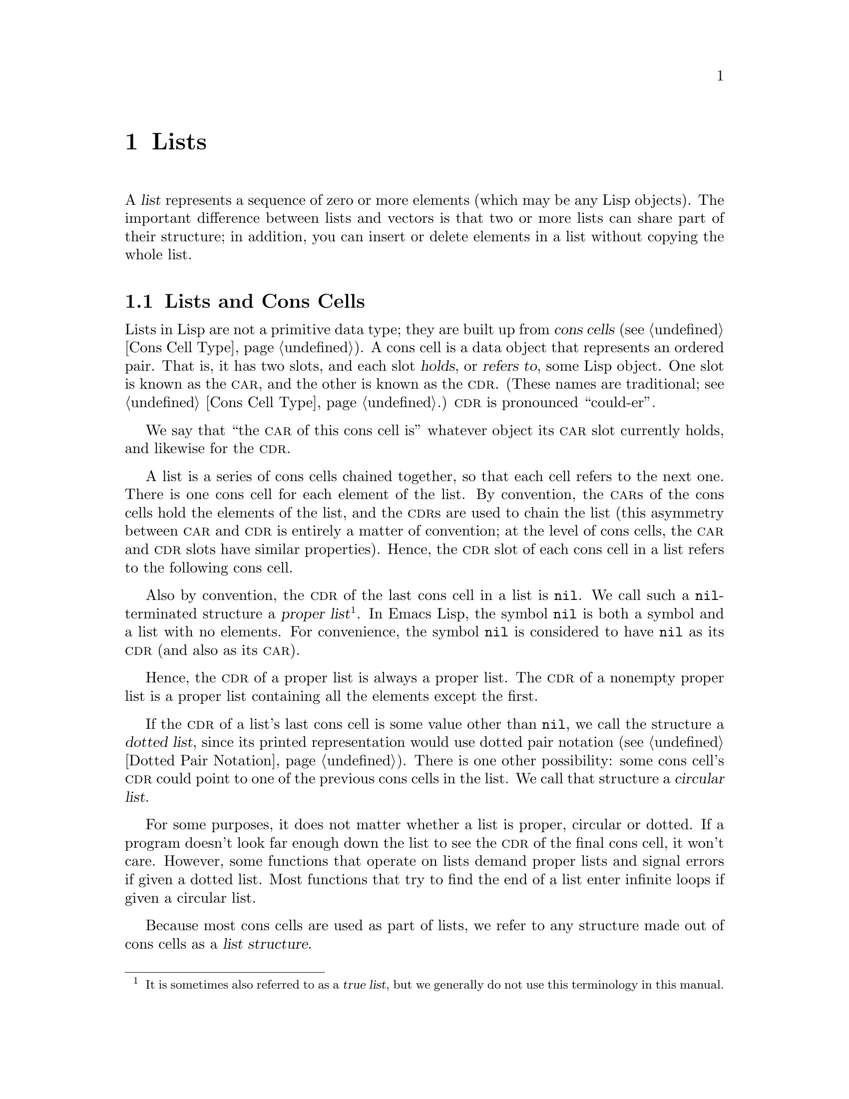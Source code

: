 @c -*-texinfo-*-
@c This is part of the GNU Emacs Lisp Reference Manual.
@c Copyright (C) 1990--1995, 1998--1999, 2001--2020 Free Software
@c Foundation, Inc.
@c See the file elisp.texi for copying conditions.
@node Lists
@chapter Lists
@cindex lists
@cindex element (of list)

  A @dfn{list} represents a sequence of zero or more elements (which may
be any Lisp objects).  The important difference between lists and
vectors is that two or more lists can share part of their structure; in
addition, you can insert or delete elements in a list without copying
the whole list.

@menu
* Cons Cells::          How lists are made out of cons cells.
* List-related Predicates::        Is this object a list?  Comparing two lists.
* List Elements::       Extracting the pieces of a list.
* Building Lists::      Creating list structure.
* List Variables::      Modifying lists stored in variables.
* Modifying Lists::     Storing new pieces into an existing list.
* Sets And Lists::      A list can represent a finite mathematical set.
* Association Lists::   A list can represent a finite relation or mapping.
* Property Lists::      A list of paired elements.
@end menu

@node Cons Cells
@section Lists and Cons Cells
@cindex lists and cons cells

  Lists in Lisp are not a primitive data type; they are built up from
@dfn{cons cells} (@pxref{Cons Cell Type}).  A cons cell is a data
object that represents an ordered pair.  That is, it has two slots,
and each slot @dfn{holds}, or @dfn{refers to}, some Lisp object.  One
slot is known as the @sc{car}, and the other is known as the @sc{cdr}.
(These names are traditional; see @ref{Cons Cell Type}.)  @sc{cdr} is
pronounced ``could-er''.

  We say that ``the @sc{car} of this cons cell is'' whatever object
its @sc{car} slot currently holds, and likewise for the @sc{cdr}.

  A list is a series of cons cells chained together, so that each
cell refers to the next one.  There is one cons cell for each element
of the list.  By convention, the @sc{car}s of the cons cells hold the
elements of the list, and the @sc{cdr}s are used to chain the list
(this asymmetry between @sc{car} and @sc{cdr} is entirely a matter of
convention; at the level of cons cells, the @sc{car} and @sc{cdr}
slots have similar properties).  Hence, the @sc{cdr} slot of each cons
cell in a list refers to the following cons cell.

@cindex proper list
@cindex true list
  Also by convention, the @sc{cdr} of the last cons cell in a list is
@code{nil}.  We call such a @code{nil}-terminated structure a
@dfn{proper list}@footnote{It is sometimes also referred to as a
@dfn{true list}, but we generally do not use this terminology in this
manual.}.  In Emacs Lisp, the symbol @code{nil} is both a symbol and a
list with no elements.  For convenience, the symbol @code{nil} is
considered to have @code{nil} as its @sc{cdr} (and also as its
@sc{car}).

  Hence, the @sc{cdr} of a proper list is always a proper list.  The
@sc{cdr} of a nonempty proper list is a proper list containing all the
elements except the first.

@cindex dotted list
@cindex circular list
  If the @sc{cdr} of a list's last cons cell is some value other than
@code{nil}, we call the structure a @dfn{dotted list}, since its
printed representation would use dotted pair notation (@pxref{Dotted
Pair Notation}).  There is one other possibility: some cons cell's
@sc{cdr} could point to one of the previous cons cells in the list.
We call that structure a @dfn{circular list}.

  For some purposes, it does not matter whether a list is proper,
circular or dotted.  If a program doesn't look far enough down the
list to see the @sc{cdr} of the final cons cell, it won't care.
However, some functions that operate on lists demand proper lists and
signal errors if given a dotted list.  Most functions that try to find
the end of a list enter infinite loops if given a circular list.

@cindex list structure
  Because most cons cells are used as part of lists, we refer to any
structure made out of cons cells as a @dfn{list structure}.

@node List-related Predicates
@section Predicates on Lists
@cindex predicates for lists
@cindex list predicates

  The following predicates test whether a Lisp object is an atom,
whether it is a cons cell or is a list, or whether it is the
distinguished object @code{nil}.  (Many of these predicates can be
defined in terms of the others, but they are used so often that it is
worth having them.)

@defun consp object
This function returns @code{t} if @var{object} is a cons cell, @code{nil}
otherwise.  @code{nil} is not a cons cell, although it @emph{is} a list.
@end defun

@defun atom object
This function returns @code{t} if @var{object} is an atom, @code{nil}
otherwise.  All objects except cons cells are atoms.  The symbol
@code{nil} is an atom and is also a list; it is the only Lisp object
that is both.

@example
(atom @var{object}) @equiv{} (not (consp @var{object}))
@end example
@end defun

@defun listp object
This function returns @code{t} if @var{object} is a cons cell or
@code{nil}.  Otherwise, it returns @code{nil}.

@example
@group
(listp '(1))
     @result{} t
@end group
@group
(listp '())
     @result{} t
@end group
@end example
@end defun

@defun nlistp object
This function is the opposite of @code{listp}: it returns @code{t} if
@var{object} is not a list.  Otherwise, it returns @code{nil}.

@example
(listp @var{object}) @equiv{} (not (nlistp @var{object}))
@end example
@end defun

@defun null object
This function returns @code{t} if @var{object} is @code{nil}, and
returns @code{nil} otherwise.  This function is identical to @code{not},
but as a matter of clarity we use @code{null} when @var{object} is
considered a list and @code{not} when it is considered a truth value
(see @code{not} in @ref{Combining Conditions}).

@example
@group
(null '(1))
     @result{} nil
@end group
@group
(null '())
     @result{} t
@end group
@end example
@end defun

@defun proper-list-p object
This function returns the length of @var{object} if it is a proper
list, @code{nil} otherwise (@pxref{Cons Cells}).  In addition to
satisfying @code{listp}, a proper list is neither circular nor dotted.

@example
@group
(proper-list-p '(a b c))
    @result{} 3
@end group
@group
(proper-list-p '(a b . c))
    @result{} nil
@end group
@end example
@end defun

@node List Elements
@section Accessing Elements of Lists
@cindex list elements

@defun car cons-cell
This function returns the value referred to by the first slot of the
cons cell @var{cons-cell}.  In other words, it returns the @sc{car} of
@var{cons-cell}.

As a special case, if @var{cons-cell} is @code{nil}, this function
returns @code{nil}.  Therefore, any list is a valid argument.  An
error is signaled if the argument is not a cons cell or @code{nil}.

@example
@group
(car '(a b c))
     @result{} a
@end group
@group
(car '())
     @result{} nil
@end group
@end example
@end defun

@defun cdr cons-cell
This function returns the value referred to by the second slot of the
cons cell @var{cons-cell}.  In other words, it returns the @sc{cdr} of
@var{cons-cell}.

As a special case, if @var{cons-cell} is @code{nil}, this function
returns @code{nil}; therefore, any list is a valid argument.  An error
is signaled if the argument is not a cons cell or @code{nil}.

@example
@group
(cdr '(a b c))
     @result{} (b c)
@end group
@group
(cdr '())
     @result{} nil
@end group
@end example
@end defun

@defun car-safe object
This function lets you take the @sc{car} of a cons cell while avoiding
errors for other data types.  It returns the @sc{car} of @var{object} if
@var{object} is a cons cell, @code{nil} otherwise.  This is in contrast
to @code{car}, which signals an error if @var{object} is not a list.

@example
@group
(car-safe @var{object})
@equiv{}
(let ((x @var{object}))
  (if (consp x)
      (car x)
    nil))
@end group
@end example
@end defun

@defun cdr-safe object
This function lets you take the @sc{cdr} of a cons cell while
avoiding errors for other data types.  It returns the @sc{cdr} of
@var{object} if @var{object} is a cons cell, @code{nil} otherwise.
This is in contrast to @code{cdr}, which signals an error if
@var{object} is not a list.

@example
@group
(cdr-safe @var{object})
@equiv{}
(let ((x @var{object}))
  (if (consp x)
      (cdr x)
    nil))
@end group
@end example
@end defun

@defmac pop listname
This macro provides a convenient way to examine the @sc{car} of a
list, and take it off the list, all at once.  It operates on the list
stored in @var{listname}.  It removes the first element from the list,
saves the @sc{cdr} into @var{listname}, then returns the removed
element.

In the simplest case, @var{listname} is an unquoted symbol naming a
list; in that case, this macro is equivalent to @w{@code{(prog1
(car listname) (setq listname (cdr listname)))}}.

@example
x
     @result{} (a b c)
(pop x)
     @result{} a
x
     @result{} (b c)
@end example

More generally, @var{listname} can be a generalized variable.  In that
case, this macro saves into @var{listname} using @code{setf}.
@xref{Generalized Variables}.

For the @code{push} macro, which adds an element to a list,
@xref{List Variables}.
@end defmac

@defun nth n list
@anchor{Definition of nth}
This function returns the @var{n}th element of @var{list}.  Elements
are numbered starting with zero, so the @sc{car} of @var{list} is
element number zero.  If the length of @var{list} is @var{n} or less,
the value is @code{nil}.

@c Behavior for -ve n undefined since 2013/08; see bug#15059.
@ignore
If @var{n} is negative, @code{nth} returns the first element of @var{list}.
@end ignore

@example
@group
(nth 2 '(1 2 3 4))
     @result{} 3
@end group
@group
(nth 10 '(1 2 3 4))
     @result{} nil

(nth n x) @equiv{} (car (nthcdr n x))
@end group
@end example

The function @code{elt} is similar, but applies to any kind of sequence.
For historical reasons, it takes its arguments in the opposite order.
@xref{Sequence Functions}.
@end defun

@defun nthcdr n list
This function returns the @var{n}th @sc{cdr} of @var{list}.  In other
words, it skips past the first @var{n} links of @var{list} and returns
what follows.

@c "or negative" removed 2013/08; see bug#15059.
If @var{n} is zero, @code{nthcdr} returns all of
@var{list}.  If the length of @var{list} is @var{n} or less,
@code{nthcdr} returns @code{nil}.

@example
@group
(nthcdr 1 '(1 2 3 4))
     @result{} (2 3 4)
@end group
@group
(nthcdr 10 '(1 2 3 4))
     @result{} nil
@end group
@group
(nthcdr 0 '(1 2 3 4))
     @result{} (1 2 3 4)
@end group
@end example
@end defun

@defun last list &optional n
This function returns the last link of @var{list}.  The @code{car} of
this link is the list's last element.  If @var{list} is null,
@code{nil} is returned.  If @var{n} is non-@code{nil}, the
@var{n}th-to-last link is returned instead, or the whole of @var{list}
if @var{n} is bigger than @var{list}'s length.
@end defun

@defun safe-length list
@anchor{Definition of safe-length}
This function returns the length of @var{list}, with no risk of either
an error or an infinite loop.  It generally returns the number of
distinct cons cells in the list.  However, for circular lists,
the value is just an upper bound; it is often too large.

If @var{list} is not @code{nil} or a cons cell, @code{safe-length}
returns 0.
@end defun

  The most common way to compute the length of a list, when you are not
worried that it may be circular, is with @code{length}.  @xref{Sequence
Functions}.

@defun caar cons-cell
This is the same as @code{(car (car @var{cons-cell}))}.
@end defun

@defun cadr cons-cell
This is the same as @code{(car (cdr @var{cons-cell}))}
or @code{(nth 1 @var{cons-cell})}.
@end defun

@defun cdar cons-cell
This is the same as @code{(cdr (car @var{cons-cell}))}.
@end defun

@defun cddr cons-cell
This is the same as @code{(cdr (cdr @var{cons-cell}))}
or @code{(nthcdr 2 @var{cons-cell})}.
@end defun

@findex caaar
@findex caadr
@findex cadar
@findex caddr
@findex cdaar
@findex cdadr
@findex cddar
@findex cdddr
@findex caaaar
@findex caaadr
@findex caadar
@findex caaddr
@findex cadaar
@findex cadadr
@findex caddar
@findex cadddr
@findex cdaaar
@findex cdaadr
@findex cdadar
@findex cdaddr
@findex cddaar
@findex cddadr
@findex cdddar
@findex cddddr
In addition to the above, 24 additional compositions of @code{car} and
@code{cdr} are defined as @code{c@var{xxx}r} and @code{c@var{xxxx}r},
where each @code{@var{x}} is either @code{a} or @code{d}.  @code{cadr},
@code{caddr}, and @code{cadddr} pick out the second, third or fourth
elements of a list, respectively.  @file{cl-lib} provides the same
under the names @code{cl-second}, @code{cl-third}, and
@code{cl-fourth}.  @xref{List Functions,,, cl, Common Lisp
Extensions}.

@defun butlast x &optional n
This function returns the list @var{x} with the last element,
or the last @var{n} elements, removed.  If @var{n} is greater
than zero it makes a copy of the list so as not to damage the
original list.  In general, @code{(append (butlast @var{x} @var{n})
(last @var{x} @var{n}))} will return a list equal to @var{x}.
@end defun

@defun nbutlast x &optional n
This is a version of @code{butlast} that works by destructively
modifying the @code{cdr} of the appropriate element, rather than
making a copy of the list.
@end defun

@node Building Lists
@section Building Cons Cells and Lists
@cindex cons cells
@cindex building lists

  Many functions build lists, as lists reside at the very heart of Lisp.
@code{cons} is the fundamental list-building function; however, it is
interesting to note that @code{list} is used more times in the source
code for Emacs than @code{cons}.

@defun cons object1 object2
This function is the most basic function for building new list
structure.  It creates a new cons cell, making @var{object1} the
@sc{car}, and @var{object2} the @sc{cdr}.  It then returns the new
cons cell.  The arguments @var{object1} and @var{object2} may be any
Lisp objects, but most often @var{object2} is a list.

@example
@group
(cons 1 '(2))
     @result{} (1 2)
@end group
@group
(cons 1 '())
     @result{} (1)
@end group
@group
(cons 1 2)
     @result{} (1 . 2)
@end group
@end example

@cindex consing
@code{cons} is often used to add a single element to the front of a
list.  This is called @dfn{consing the element onto the list}.
@footnote{There is no strictly equivalent way to add an element to
the end of a list.  You can use @code{(append @var{listname} (list
@var{newelt}))}, which creates a whole new list by copying @var{listname}
and adding @var{newelt} to its end.  Or you can use @code{(nconc
@var{listname} (list @var{newelt}))}, which modifies @var{listname}
by following all the @sc{cdr}s and then replacing the terminating
@code{nil}.  Compare this to adding an element to the beginning of a
list with @code{cons}, which neither copies nor modifies the list.}
For example:

@example
(setq list (cons newelt list))
@end example

Note that there is no conflict between the variable named @code{list}
used in this example and the function named @code{list} described below;
any symbol can serve both purposes.
@end defun

@defun list &rest objects
This function creates a list with @var{objects} as its elements.  The
resulting list is always @code{nil}-terminated.  If no @var{objects}
are given, the empty list is returned.

@example
@group
(list 1 2 3 4 5)
     @result{} (1 2 3 4 5)
@end group
@group
(list 1 2 '(3 4 5) 'foo)
     @result{} (1 2 (3 4 5) foo)
@end group
@group
(list)
     @result{} nil
@end group
@end example
@end defun

@defun make-list length object
This function creates a list of @var{length} elements, in which each
element is @var{object}.  Compare @code{make-list} with
@code{make-string} (@pxref{Creating Strings}).

@example
@group
(make-list 3 'pigs)
     @result{} (pigs pigs pigs)
@end group
@group
(make-list 0 'pigs)
     @result{} nil
@end group
@group
(setq l (make-list 3 '(a b)))
     @result{} ((a b) (a b) (a b))
(eq (car l) (cadr l))
     @result{} t
@end group
@end example
@end defun

@defun append &rest sequences
@cindex copying lists
This function returns a list containing all the elements of
@var{sequences}.  The @var{sequences} may be lists, vectors,
bool-vectors, or strings, but the last one should usually be a list.
All arguments except the last one are copied, so none of the arguments
is altered.  (See @code{nconc} in @ref{Rearrangement}, for a way to join
lists with no copying.)

More generally, the final argument to @code{append} may be any Lisp
object.  The final argument is not copied or converted; it becomes the
@sc{cdr} of the last cons cell in the new list.  If the final argument
is itself a list, then its elements become in effect elements of the
result list.  If the final element is not a list, the result is a
dotted list since its final @sc{cdr} is not @code{nil} as required
in a proper list (@pxref{Cons Cells}).
@end defun

  Here is an example of using @code{append}:

@example
@group
(setq trees '(pine oak))
     @result{} (pine oak)
(setq more-trees (append '(maple birch) trees))
     @result{} (maple birch pine oak)
@end group

@group
trees
     @result{} (pine oak)
more-trees
     @result{} (maple birch pine oak)
@end group
@group
(eq trees (cdr (cdr more-trees)))
     @result{} t
@end group
@end example

  You can see how @code{append} works by looking at a box diagram.  The
variable @code{trees} is set to the list @code{(pine oak)} and then the
variable @code{more-trees} is set to the list @code{(maple birch pine
oak)}.  However, the variable @code{trees} continues to refer to the
original list:

@smallexample
@group
more-trees                trees
|                           |
|     --- ---      --- ---   -> --- ---      --- ---
 --> |   |   |--> |   |   |--> |   |   |--> |   |   |--> nil
      --- ---      --- ---      --- ---      --- ---
       |            |            |            |
       |            |            |            |
        --> maple    -->birch     --> pine     --> oak
@end group
@end smallexample

  An empty sequence contributes nothing to the value returned by
@code{append}.  As a consequence of this, a final @code{nil} argument
forces a copy of the previous argument:

@example
@group
trees
     @result{} (pine oak)
@end group
@group
(setq wood (append trees nil))
     @result{} (pine oak)
@end group
@group
wood
     @result{} (pine oak)
@end group
@group
(eq wood trees)
     @result{} nil
@end group
@end example

@noindent
This once was the usual way to copy a list, before the function
@code{copy-sequence} was invented.  @xref{Sequences Arrays Vectors}.

  Here we show the use of vectors and strings as arguments to @code{append}:

@example
@group
(append [a b] "cd" nil)
     @result{} (a b 99 100)
@end group
@end example

  With the help of @code{apply} (@pxref{Calling Functions}), we can append
all the lists in a list of lists:

@example
@group
(apply 'append '((a b c) nil (x y z) nil))
     @result{} (a b c x y z)
@end group
@end example

  If no @var{sequences} are given, @code{nil} is returned:

@example
@group
(append)
     @result{} nil
@end group
@end example

  Here are some examples where the final argument is not a list:

@example
(append '(x y) 'z)
     @result{} (x y . z)
(append '(x y) [z])
     @result{} (x y . [z])
@end example

@noindent
The second example shows that when the final argument is a sequence but
not a list, the sequence's elements do not become elements of the
resulting list.  Instead, the sequence becomes the final @sc{cdr}, like
any other non-list final argument.

@defun copy-tree tree &optional vecp
This function returns a copy of the tree @var{tree}.  If @var{tree} is a
cons cell, this makes a new cons cell with the same @sc{car} and
@sc{cdr}, then recursively copies the @sc{car} and @sc{cdr} in the
same way.

Normally, when @var{tree} is anything other than a cons cell,
@code{copy-tree} simply returns @var{tree}.  However, if @var{vecp} is
non-@code{nil}, it copies vectors too (and operates recursively on
their elements).
@end defun

@defun flatten-tree tree
This function returns a ``flattened'' copy of @var{tree}, that is,
a list containing all the non-@code{nil} terminal nodes, or leaves, of
the tree of cons cells rooted at @var{tree}.  Leaves in the returned
list are in the same order as in @var{tree}.
@end defun

@example
(flatten-tree '(1 (2 . 3) nil (4 5 (6)) 7))
    @result{}(1 2 3 4 5 6 7)
@end example

@defun number-sequence from &optional to separation
This function returns a list of numbers starting with @var{from} and
incrementing by @var{separation}, and ending at or just before
@var{to}.  @var{separation} can be positive or negative and defaults
to 1.  If @var{to} is @code{nil} or numerically equal to @var{from},
the value is the one-element list @code{(@var{from})}.  If @var{to} is
less than @var{from} with a positive @var{separation}, or greater than
@var{from} with a negative @var{separation}, the value is @code{nil}
because those arguments specify an empty sequence.

If @var{separation} is 0 and @var{to} is neither @code{nil} nor
numerically equal to @var{from}, @code{number-sequence} signals an
error, since those arguments specify an infinite sequence.

All arguments are numbers.
Floating-point arguments can be tricky, because floating-point
arithmetic is inexact.  For instance, depending on the machine, it may
quite well happen that @code{(number-sequence 0.4 0.6 0.2)} returns
the one element list @code{(0.4)}, whereas
@code{(number-sequence 0.4 0.8 0.2)} returns a list with three
elements.  The @var{n}th element of the list is computed by the exact
formula @code{(+ @var{from} (* @var{n} @var{separation}))}.  Thus, if
one wants to make sure that @var{to} is included in the list, one can
pass an expression of this exact type for @var{to}.  Alternatively,
one can replace @var{to} with a slightly larger value (or a slightly
more negative value if @var{separation} is negative).

Some examples:

@example
(number-sequence 4 9)
     @result{} (4 5 6 7 8 9)
(number-sequence 9 4 -1)
     @result{} (9 8 7 6 5 4)
(number-sequence 9 4 -2)
     @result{} (9 7 5)
(number-sequence 8)
     @result{} (8)
(number-sequence 8 5)
     @result{} nil
(number-sequence 5 8 -1)
     @result{} nil
(number-sequence 1.5 6 2)
     @result{} (1.5 3.5 5.5)
@end example
@end defun

@node List Variables
@section Modifying List Variables
@cindex modify a list
@cindex list modification

  These functions, and one macro, provide convenient ways
to modify a list which is stored in a variable.

@defmac push element listname
This macro creates a new list whose @sc{car} is @var{element} and
whose @sc{cdr} is the list specified by @var{listname}, and saves that
list in @var{listname}.  In the simplest case, @var{listname} is an
unquoted symbol naming a list, and this macro is equivalent
to @w{@code{(setq @var{listname} (cons @var{element} @var{listname}))}}.

@example
(setq l '(a b))
     @result{} (a b)
(push 'c l)
     @result{} (c a b)
l
     @result{} (c a b)
@end example

More generally, @code{listname} can be a generalized variable.  In
that case, this macro does the equivalent of @w{@code{(setf
@var{listname} (cons @var{element} @var{listname}))}}.
@xref{Generalized Variables}.

For the @code{pop} macro, which removes the first element from a list,
@xref{List Elements}.
@end defmac

  Two functions modify lists that are the values of variables.

@defun add-to-list symbol element &optional append compare-fn
This function sets the variable @var{symbol} by consing @var{element}
onto the old value, if @var{element} is not already a member of that
value.  It returns the resulting list, whether updated or not.  The
value of @var{symbol} had better be a list already before the call.
@code{add-to-list} uses @var{compare-fn} to compare @var{element}
against existing list members; if @var{compare-fn} is @code{nil}, it
uses @code{equal}.

Normally, if @var{element} is added, it is added to the front of
@var{symbol}, but if the optional argument @var{append} is
non-@code{nil}, it is added at the end.

The argument @var{symbol} is not implicitly quoted; @code{add-to-list}
is an ordinary function, like @code{set} and unlike @code{setq}.  Quote
the argument yourself if that is what you want.
@end defun

Here's a scenario showing how to use @code{add-to-list}:

@example
(setq foo '(a b))
     @result{} (a b)

(add-to-list 'foo 'c)     ;; @r{Add @code{c}.}
     @result{} (c a b)

(add-to-list 'foo 'b)     ;; @r{No effect.}
     @result{} (c a b)

foo                       ;; @r{@code{foo} was changed.}
     @result{} (c a b)
@end example

  An equivalent expression for @code{(add-to-list '@var{var}
@var{value})} is this:

@example
(or (member @var{value} @var{var})
    (setq @var{var} (cons @var{value} @var{var})))
@end example

@defun add-to-ordered-list symbol element &optional order
This function sets the variable @var{symbol} by inserting
@var{element} into the old value, which must be a list, at the
position specified by @var{order}.  If @var{element} is already a
member of the list, its position in the list is adjusted according
to @var{order}.  Membership is tested using @code{eq}.
This function returns the resulting list, whether updated or not.

The @var{order} is typically a number (integer or float), and the
elements of the list are sorted in non-decreasing numerical order.

@var{order} may also be omitted or @code{nil}.  Then the numeric order
of @var{element} stays unchanged if it already has one; otherwise,
@var{element} has no numeric order.  Elements without a numeric list
order are placed at the end of the list, in no particular order.

Any other value for @var{order} removes the numeric order of @var{element}
if it already has one; otherwise, it is equivalent to @code{nil}.

The argument @var{symbol} is not implicitly quoted;
@code{add-to-ordered-list} is an ordinary function, like @code{set}
and unlike @code{setq}.  Quote the argument yourself if necessary.

The ordering information is stored in a hash table on @var{symbol}'s
@code{list-order} property.
@end defun

Here's a scenario showing how to use @code{add-to-ordered-list}:

@example
(setq foo '())
     @result{} nil

(add-to-ordered-list 'foo 'a 1)     ;; @r{Add @code{a}.}
     @result{} (a)

(add-to-ordered-list 'foo 'c 3)     ;; @r{Add @code{c}.}
     @result{} (a c)

(add-to-ordered-list 'foo 'b 2)     ;; @r{Add @code{b}.}
     @result{} (a b c)

(add-to-ordered-list 'foo 'b 4)     ;; @r{Move @code{b}.}
     @result{} (a c b)

(add-to-ordered-list 'foo 'd)       ;; @r{Append @code{d}.}
     @result{} (a c b d)

(add-to-ordered-list 'foo 'e)       ;; @r{Add @code{e}}.
     @result{} (a c b e d)

foo                       ;; @r{@code{foo} was changed.}
     @result{} (a c b e d)
@end example

@node Modifying Lists
@section Modifying Existing List Structure
@cindex destructive list operations

  You can modify the @sc{car} and @sc{cdr} contents of a cons cell with the
primitives @code{setcar} and @code{setcdr}.  These are destructive
operations because they change existing list structure.

@cindex CL note---@code{rplaca} vs @code{setcar}
@quotation
@findex rplaca
@findex rplacd
@b{Common Lisp note:} Common Lisp uses functions @code{rplaca} and
@code{rplacd} to alter list structure; they change structure the same
way as @code{setcar} and @code{setcdr}, but the Common Lisp functions
return the cons cell while @code{setcar} and @code{setcdr} return the
new @sc{car} or @sc{cdr}.
@end quotation

@menu
* Setcar::          Replacing an element in a list.
* Setcdr::          Replacing part of the list backbone.
                      This can be used to remove or add elements.
* Rearrangement::   Reordering the elements in a list; combining lists.
@end menu

@node Setcar
@subsection Altering List Elements with @code{setcar}
@cindex replace list element
@cindex list, replace element

  Changing the @sc{car} of a cons cell is done with @code{setcar}.  When
used on a list, @code{setcar} replaces one element of a list with a
different element.

@defun setcar cons object
This function stores @var{object} as the new @sc{car} of @var{cons},
replacing its previous @sc{car}.  In other words, it changes the
@sc{car} slot of @var{cons} to refer to @var{object}.  It returns the
value @var{object}.  For example:

@example
@group
(setq x '(1 2))
     @result{} (1 2)
@end group
@group
(setcar x 4)
     @result{} 4
@end group
@group
x
     @result{} (4 2)
@end group
@end example
@end defun

  When a cons cell is part of the shared structure of several lists,
storing a new @sc{car} into the cons changes one element of each of
these lists.  Here is an example:

@example
@group
;; @r{Create two lists that are partly shared.}
(setq x1 '(a b c))
     @result{} (a b c)
(setq x2 (cons 'z (cdr x1)))
     @result{} (z b c)
@end group

@group
;; @r{Replace the @sc{car} of a shared link.}
(setcar (cdr x1) 'foo)
     @result{} foo
x1                           ; @r{Both lists are changed.}
     @result{} (a foo c)
x2
     @result{} (z foo c)
@end group

@group
;; @r{Replace the @sc{car} of a link that is not shared.}
(setcar x1 'baz)
     @result{} baz
x1                           ; @r{Only one list is changed.}
     @result{} (baz foo c)
x2
     @result{} (z foo c)
@end group
@end example

  Here is a graphical depiction of the shared structure of the two lists
in the variables @code{x1} and @code{x2}, showing why replacing @code{b}
changes them both:

@example
@group
        --- ---        --- ---      --- ---
x1---> |   |   |----> |   |   |--> |   |   |--> nil
        --- ---        --- ---      --- ---
         |        -->   |            |
         |       |      |            |
          --> a  |       --> b        --> c
                 |
       --- ---   |
x2--> |   |   |--
       --- ---
        |
        |
         --> z
@end group
@end example

  Here is an alternative form of box diagram, showing the same relationship:

@example
@group
x1:
 --------------       --------------       --------------
| car   | cdr  |     | car   | cdr  |     | car   | cdr  |
|   a   |   o------->|   b   |   o------->|   c   |  nil |
|       |      |  -->|       |      |     |       |      |
 --------------  |    --------------       --------------
                 |
x2:              |
 --------------  |
| car   | cdr  | |
|   z   |   o----
|       |      |
 --------------
@end group
@end example

@node Setcdr
@subsection Altering the CDR of a List
@cindex replace part of list

  The lowest-level primitive for modifying a @sc{cdr} is @code{setcdr}:

@defun setcdr cons object
This function stores @var{object} as the new @sc{cdr} of @var{cons},
replacing its previous @sc{cdr}.  In other words, it changes the
@sc{cdr} slot of @var{cons} to refer to @var{object}.  It returns the
value @var{object}.
@end defun

  Here is an example of replacing the @sc{cdr} of a list with a
different list.  All but the first element of the list are removed in
favor of a different sequence of elements.  The first element is
unchanged, because it resides in the @sc{car} of the list, and is not
reached via the @sc{cdr}.

@example
@group
(setq x '(1 2 3))
     @result{} (1 2 3)
@end group
@group
(setcdr x '(4))
     @result{} (4)
@end group
@group
x
     @result{} (1 4)
@end group
@end example

  You can delete elements from the middle of a list by altering the
@sc{cdr}s of the cons cells in the list.  For example, here we delete
the second element, @code{b}, from the list @code{(a b c)}, by changing
the @sc{cdr} of the first cons cell:

@example
@group
(setq x1 '(a b c))
     @result{} (a b c)
(setcdr x1 (cdr (cdr x1)))
     @result{} (c)
x1
     @result{} (a c)
@end group
@end example

  Here is the result in box notation:

@smallexample
@group
                   --------------------
                  |                    |
 --------------   |   --------------   |    --------------
| car   | cdr  |  |  | car   | cdr  |   -->| car   | cdr  |
|   a   |   o-----   |   b   |   o-------->|   c   |  nil |
|       |      |     |       |      |      |       |      |
 --------------       --------------        --------------
@end group
@end smallexample

@noindent
The second cons cell, which previously held the element @code{b}, still
exists and its @sc{car} is still @code{b}, but it no longer forms part
of this list.

  It is equally easy to insert a new element by changing @sc{cdr}s:

@example
@group
(setq x1 '(a b c))
     @result{} (a b c)
(setcdr x1 (cons 'd (cdr x1)))
     @result{} (d b c)
x1
     @result{} (a d b c)
@end group
@end example

  Here is this result in box notation:

@smallexample
@group
 --------------        -------------       -------------
| car  | cdr   |      | car  | cdr  |     | car  | cdr  |
|   a  |   o   |   -->|   b  |   o------->|   c  |  nil |
|      |   |   |  |   |      |      |     |      |      |
 --------- | --   |    -------------       -------------
           |      |
     -----         --------
    |                      |
    |    ---------------   |
    |   | car   | cdr   |  |
     -->|   d   |   o------
        |       |       |
         ---------------
@end group
@end smallexample

@node Rearrangement
@subsection Functions that Rearrange Lists
@cindex rearrangement of lists
@cindex reordering, of elements in lists
@cindex modification of lists

  Here are some functions that rearrange lists destructively by
modifying the @sc{cdr}s of their component cons cells.  These functions
are destructive because they chew up the original lists passed
to them as arguments, relinking their cons cells to form a new list that
is the returned value.

@ifnottex
  See @code{delq}, in @ref{Sets And Lists}, for another function
that modifies cons cells.
@end ifnottex
@iftex
   The function @code{delq} in the following section is another example
of destructive list manipulation.
@end iftex

@defun nconc &rest lists
@cindex concatenating lists
@cindex joining lists
This function returns a list containing all the elements of @var{lists}.
Unlike @code{append} (@pxref{Building Lists}), the @var{lists} are
@emph{not} copied.  Instead, the last @sc{cdr} of each of the
@var{lists} is changed to refer to the following list.  The last of the
@var{lists} is not altered.  For example:

@example
@group
(setq x '(1 2 3))
     @result{} (1 2 3)
@end group
@group
(nconc x '(4 5))
     @result{} (1 2 3 4 5)
@end group
@group
x
     @result{} (1 2 3 4 5)
@end group
@end example

   Since the last argument of @code{nconc} is not itself modified, it is
reasonable to use a constant list, such as @code{'(4 5)}, as in the
above example.  For the same reason, the last argument need not be a
list:

@example
@group
(setq x '(1 2 3))
     @result{} (1 2 3)
@end group
@group
(nconc x 'z)
     @result{} (1 2 3 . z)
@end group
@group
x
     @result{} (1 2 3 . z)
@end group
@end example

However, the other arguments (all but the last) must be lists.

A common pitfall is to use a quoted constant list as a non-last
argument to @code{nconc}.  If you do this, your program will change
each time you run it!  Here is what happens:

@smallexample
@group
(defun add-foo (x)            ; @r{We want this function to add}
  (nconc '(foo) x))           ;   @r{@code{foo} to the front of its arg.}
@end group

@group
(symbol-function 'add-foo)
     @result{} (lambda (x) (nconc '(foo) x))
@end group

@group
(setq xx (add-foo '(1 2)))    ; @r{It seems to work.}
     @result{} (foo 1 2)
@end group
@group
(setq xy (add-foo '(3 4)))    ; @r{What happened?}
     @result{} (foo 1 2 3 4)
@end group
@group
(eq xx xy)
     @result{} t
@end group

@group
(symbol-function 'add-foo)
     @result{} (lambda (x) (nconc '(foo 1 2 3 4) x))
@end group
@end smallexample
@end defun

@node Sets And Lists
@section Using Lists as Sets
@cindex lists as sets
@cindex sets

  A list can represent an unordered mathematical set---simply consider a
value an element of a set if it appears in the list, and ignore the
order of the list.  To form the union of two sets, use @code{append} (as
long as you don't mind having duplicate elements).  You can remove
@code{equal} duplicates using @code{delete-dups}.  Other useful
functions for sets include @code{memq} and @code{delq}, and their
@code{equal} versions, @code{member} and @code{delete}.

@cindex CL note---lack @code{union}, @code{intersection}
@quotation
@b{Common Lisp note:} Common Lisp has functions @code{union} (which
avoids duplicate elements) and @code{intersection} for set operations.
In Emacs Lisp, variants of these facilities are provided by the
@file{cl-lib} library.  @xref{Lists as Sets,,,cl,Common Lisp Extensions}.
@end quotation

@defun memq object list
@cindex membership in a list
This function tests to see whether @var{object} is a member of
@var{list}.  If it is, @code{memq} returns a list starting with the
first occurrence of @var{object}.  Otherwise, it returns @code{nil}.
The letter @samp{q} in @code{memq} says that it uses @code{eq} to
compare @var{object} against the elements of the list.  For example:

@example
@group
(memq 'b '(a b c b a))
     @result{} (b c b a)
@end group
@group
(memq '(2) '((1) (2)))    ; @r{@code{(2)} and @code{(2)} are not @code{eq}.}
     @result{} nil
@end group
@end example
@end defun

@defun delq object list
@cindex deleting list elements
This function destructively removes all elements @code{eq} to
@var{object} from @var{list}, and returns the resulting list.  The
letter @samp{q} in @code{delq} says that it uses @code{eq} to compare
@var{object} against the elements of the list, like @code{memq} and
@code{remq}.

Typically, when you invoke @code{delq}, you should use the return
value by assigning it to the variable which held the original list.
The reason for this is explained below.
@end defun

The @code{delq} function deletes elements from the front of the list
by simply advancing down the list, and returning a sublist that starts
after those elements.  For example:

@example
@group
(delq 'a '(a b c)) @equiv{} (cdr '(a b c))
@end group
@end example

@noindent
When an element to be deleted appears in the middle of the list,
removing it involves changing the @sc{cdr}s (@pxref{Setcdr}).

@example
@group
(setq sample-list '(a b c (4)))
     @result{} (a b c (4))
@end group
@group
(delq 'a sample-list)
     @result{} (b c (4))
@end group
@group
sample-list
     @result{} (a b c (4))
@end group
@group
(delq 'c sample-list)
     @result{} (a b (4))
@end group
@group
sample-list
     @result{} (a b (4))
@end group
@end example

Note that @code{(delq 'c sample-list)} modifies @code{sample-list} to
splice out the third element, but @code{(delq 'a sample-list)} does not
splice anything---it just returns a shorter list.  Don't assume that a
variable which formerly held the argument @var{list} now has fewer
elements, or that it still holds the original list!  Instead, save the
result of @code{delq} and use that.  Most often we store the result back
into the variable that held the original list:

@example
(setq flowers (delq 'rose flowers))
@end example

In the following example, the @code{(4)} that @code{delq} attempts to match
and the @code{(4)} in the @code{sample-list} are not @code{eq}:

@example
@group
(delq '(4) sample-list)
     @result{} (a c (4))
@end group
@end example

If you want to delete elements that are @code{equal} to a given value,
use @code{delete} (see below).

@defun remq object list
This function returns a copy of @var{list}, with all elements removed
which are @code{eq} to @var{object}.  The letter @samp{q} in @code{remq}
says that it uses @code{eq} to compare @var{object} against the elements
of @code{list}.

@example
@group
(setq sample-list '(a b c a b c))
     @result{} (a b c a b c)
@end group
@group
(remq 'a sample-list)
     @result{} (b c b c)
@end group
@group
sample-list
     @result{} (a b c a b c)
@end group
@end example
@end defun

@defun memql object list
The function @code{memql} tests to see whether @var{object} is a member
of @var{list}, comparing members with @var{object} using @code{eql},
so floating-point elements are compared by value.
If @var{object} is a member, @code{memql} returns a list starting with
its first occurrence in @var{list}.  Otherwise, it returns @code{nil}.

Compare this with @code{memq}:

@example
@group
(memql 1.2 '(1.1 1.2 1.3))  ; @r{@code{1.2} and @code{1.2} are @code{eql}.}
     @result{} (1.2 1.3)
@end group
@group
(memq 1.2 '(1.1 1.2 1.3))  ; @r{@code{1.2} and @code{1.2} are not @code{eq}.}
     @result{} nil
@end group
@end example
@end defun

The following three functions are like @code{memq}, @code{delq} and
@code{remq}, but use @code{equal} rather than @code{eq} to compare
elements.  @xref{Equality Predicates}.

@defun member object list
The function @code{member} tests to see whether @var{object} is a member
of @var{list}, comparing members with @var{object} using @code{equal}.
If @var{object} is a member, @code{member} returns a list starting with
its first occurrence in @var{list}.  Otherwise, it returns @code{nil}.

Compare this with @code{memq}:

@example
@group
(member '(2) '((1) (2)))  ; @r{@code{(2)} and @code{(2)} are @code{equal}.}
     @result{} ((2))
@end group
@group
(memq '(2) '((1) (2)))    ; @r{@code{(2)} and @code{(2)} are not @code{eq}.}
     @result{} nil
@end group
@group
;; @r{Two strings with the same contents are @code{equal}.}
(member "foo" '("foo" "bar"))
     @result{} ("foo" "bar")
@end group
@end example
@end defun

@defun delete object sequence
This function removes all elements @code{equal} to @var{object} from
@var{sequence}, and returns the resulting sequence.

If @var{sequence} is a list, @code{delete} is to @code{delq} as
@code{member} is to @code{memq}: it uses @code{equal} to compare
elements with @var{object}, like @code{member}; when it finds an
element that matches, it cuts the element out just as @code{delq}
would.  As with @code{delq}, you should typically use the return value
by assigning it to the variable which held the original list.

If @code{sequence} is a vector or string, @code{delete} returns a copy
of @code{sequence} with all elements @code{equal} to @code{object}
removed.

For example:

@example
@group
(setq l '((2) (1) (2)))
(delete '(2) l)
     @result{} ((1))
l
     @result{} ((2) (1))
;; @r{If you want to change @code{l} reliably,}
;; @r{write @code{(setq l (delete '(2) l))}.}
@end group
@group
(setq l '((2) (1) (2)))
(delete '(1) l)
     @result{} ((2) (2))
l
     @result{} ((2) (2))
;; @r{In this case, it makes no difference whether you set @code{l},}
;; @r{but you should do so for the sake of the other case.}
@end group
@group
(delete '(2) [(2) (1) (2)])
     @result{} [(1)]
@end group
@end example
@end defun

@defun remove object sequence
This function is the non-destructive counterpart of @code{delete}.  It
returns a copy of @code{sequence}, a list, vector, or string, with
elements @code{equal} to @code{object} removed.  For example:

@example
@group
(remove '(2) '((2) (1) (2)))
     @result{} ((1))
@end group
@group
(remove '(2) [(2) (1) (2)])
     @result{} [(1)]
@end group
@end example
@end defun

@quotation
@b{Common Lisp note:} The functions @code{member}, @code{delete} and
@code{remove} in GNU Emacs Lisp are derived from Maclisp, not Common
Lisp.  The Common Lisp versions do not use @code{equal} to compare
elements.
@end quotation

@defun member-ignore-case object list
This function is like @code{member}, except that @var{object} should
be a string and that it ignores differences in letter-case and text
representation: upper-case and lower-case letters are treated as
equal, and unibyte strings are converted to multibyte prior to
comparison.
@end defun

@defun delete-dups list
This function destructively removes all @code{equal} duplicates from
@var{list}, stores the result in @var{list} and returns it.  Of
several @code{equal} occurrences of an element in @var{list},
@code{delete-dups} keeps the first one.
@end defun

  See also the function @code{add-to-list}, in @ref{List Variables},
for a way to add an element to a list stored in a variable and used as a
set.

@node Association Lists
@section Association Lists
@cindex association list
@cindex alist

  An @dfn{association list}, or @dfn{alist} for short, records a mapping
from keys to values.  It is a list of cons cells called
@dfn{associations}: the @sc{car} of each cons cell is the @dfn{key}, and the
@sc{cdr} is the @dfn{associated value}.@footnote{This usage of ``key''
is not related to the term ``key sequence''; it means a value used to
look up an item in a table.  In this case, the table is the alist, and
the alist associations are the items.}

  Here is an example of an alist.  The key @code{pine} is associated with
the value @code{cones}; the key @code{oak} is associated with
@code{acorns}; and the key @code{maple} is associated with @code{seeds}.

@example
@group
((pine . cones)
 (oak . acorns)
 (maple . seeds))
@end group
@end example

  Both the values and the keys in an alist may be any Lisp objects.
For example, in the following alist, the symbol @code{a} is
associated with the number @code{1}, and the string @code{"b"} is
associated with the @emph{list} @code{(2 3)}, which is the @sc{cdr} of
the alist element:

@example
((a . 1) ("b" 2 3))
@end example

  Sometimes it is better to design an alist to store the associated
value in the @sc{car} of the @sc{cdr} of the element.  Here is an
example of such an alist:

@example
((rose red) (lily white) (buttercup yellow))
@end example

@noindent
Here we regard @code{red} as the value associated with @code{rose}.  One
advantage of this kind of alist is that you can store other related
information---even a list of other items---in the @sc{cdr} of the
@sc{cdr}.  One disadvantage is that you cannot use @code{rassq} (see
below) to find the element containing a given value.  When neither of
these considerations is important, the choice is a matter of taste, as
long as you are consistent about it for any given alist.

  The same alist shown above could be regarded as having the
associated value in the @sc{cdr} of the element; the value associated
with @code{rose} would be the list @code{(red)}.

  Association lists are often used to record information that you might
otherwise keep on a stack, since new associations may be added easily to
the front of the list.  When searching an association list for an
association with a given key, the first one found is returned, if there
is more than one.

  In Emacs Lisp, it is @emph{not} an error if an element of an
association list is not a cons cell.  The alist search functions simply
ignore such elements.  Many other versions of Lisp signal errors in such
cases.

  Note that property lists are similar to association lists in several
respects.  A property list behaves like an association list in which
each key can occur only once.  @xref{Property Lists}, for a comparison
of property lists and association lists.

@defun assoc key alist &optional testfn
This function returns the first association for @var{key} in
@var{alist}, comparing @var{key} against the alist elements using
@var{testfn} if it is non-@code{nil} and @code{equal} otherwise
(@pxref{Equality Predicates}).  It returns @code{nil} if no
association in @var{alist} has a @sc{car} equal to @var{key}.  For
example:

@smallexample
(setq trees '((pine . cones) (oak . acorns) (maple . seeds)))
     @result{} ((pine . cones) (oak . acorns) (maple . seeds))
(assoc 'oak trees)
     @result{} (oak . acorns)
(cdr (assoc 'oak trees))
     @result{} acorns
(assoc 'birch trees)
     @result{} nil
@end smallexample

Here is another example, in which the keys and values are not symbols:

@smallexample
(setq needles-per-cluster
      '((2 "Austrian Pine" "Red Pine")
        (3 "Pitch Pine")
        (5 "White Pine")))

(cdr (assoc 3 needles-per-cluster))
     @result{} ("Pitch Pine")
(cdr (assoc 2 needles-per-cluster))
     @result{} ("Austrian Pine" "Red Pine")
@end smallexample
@end defun

  The function @code{assoc-string} is much like @code{assoc} except
that it ignores certain differences between strings.  @xref{Text
Comparison}.

@defun rassoc value alist
This function returns the first association with value @var{value} in
@var{alist}.  It returns @code{nil} if no association in @var{alist} has
a @sc{cdr} @code{equal} to @var{value}.

@code{rassoc} is like @code{assoc} except that it compares the @sc{cdr} of
each @var{alist} association instead of the @sc{car}.  You can think of
this as reverse @code{assoc}, finding the key for a given value.
@end defun

@defun assq key alist
This function is like @code{assoc} in that it returns the first
association for @var{key} in @var{alist}, but it makes the comparison
using @code{eq}.  @code{assq} returns @code{nil} if no association in
@var{alist} has a @sc{car} @code{eq} to @var{key}.  This function is
used more often than @code{assoc}, since @code{eq} is faster than
@code{equal} and most alists use symbols as keys.  @xref{Equality
Predicates}.

@smallexample
(setq trees '((pine . cones) (oak . acorns) (maple . seeds)))
     @result{} ((pine . cones) (oak . acorns) (maple . seeds))
(assq 'pine trees)
     @result{} (pine . cones)
@end smallexample

On the other hand, @code{assq} is not usually useful in alists where the
keys may not be symbols:

@smallexample
(setq leaves
      '(("simple leaves" . oak)
        ("compound leaves" . horsechestnut)))

(assq "simple leaves" leaves)
     @result{} nil
(assoc "simple leaves" leaves)
     @result{} ("simple leaves" . oak)
@end smallexample
@end defun

@defun alist-get key alist &optional default remove testfn
This function is similar to @code{assq}.  It finds the first
association @w{@code{(@var{key} . @var{value})}} by comparing
@var{key} with @var{alist} elements, and, if found, returns the
@var{value} of that association.  If no association is found, the
function returns @var{default}.  Comparison of @var{key} against
@var{alist} elements uses the function specified by @var{testfn},
defaulting to @code{eq}.

This is a generalized variable (@pxref{Generalized Variables})
that can be used to change a value with @code{setf}.  When
using it to set a value, optional argument @var{remove} non-@code{nil}
means to remove @var{key}'s association from @var{alist} if the new
value is @code{eql} to @var{default}.
@end defun

@defun rassq value alist
This function returns the first association with value @var{value} in
@var{alist}.  It returns @code{nil} if no association in @var{alist} has
a @sc{cdr} @code{eq} to @var{value}.

@code{rassq} is like @code{assq} except that it compares the @sc{cdr} of
each @var{alist} association instead of the @sc{car}.  You can think of
this as reverse @code{assq}, finding the key for a given value.

For example:

@smallexample
(setq trees '((pine . cones) (oak . acorns) (maple . seeds)))

(rassq 'acorns trees)
     @result{} (oak . acorns)
(rassq 'spores trees)
     @result{} nil
@end smallexample

@code{rassq} cannot search for a value stored in the @sc{car}
of the @sc{cdr} of an element:

@smallexample
(setq colors '((rose red) (lily white) (buttercup yellow)))

(rassq 'white colors)
     @result{} nil
@end smallexample

In this case, the @sc{cdr} of the association @code{(lily white)} is not
the symbol @code{white}, but rather the list @code{(white)}.  This
becomes clearer if the association is written in dotted pair notation:

@smallexample
(lily white) @equiv{} (lily . (white))
@end smallexample
@end defun

@defun assoc-default key alist &optional test default
This function searches @var{alist} for a match for @var{key}.  For each
element of @var{alist}, it compares the element (if it is an atom) or
the element's @sc{car} (if it is a cons) against @var{key}, by calling
@var{test} with two arguments: the element or its @sc{car}, and
@var{key}.  The arguments are passed in that order so that you can get
useful results using @code{string-match} with an alist that contains
regular expressions (@pxref{Regexp Search}).  If @var{test} is omitted
or @code{nil}, @code{equal} is used for comparison.

If an alist element matches @var{key} by this criterion,
then @code{assoc-default} returns a value based on this element.
If the element is a cons, then the value is the element's @sc{cdr}.
Otherwise, the return value is @var{default}.

If no alist element matches @var{key}, @code{assoc-default} returns
@code{nil}.
@end defun

@defun copy-alist alist
@cindex copying alists
This function returns a two-level deep copy of @var{alist}: it creates a
new copy of each association, so that you can alter the associations of
the new alist without changing the old one.

@smallexample
@group
(setq needles-per-cluster
      '((2 . ("Austrian Pine" "Red Pine"))
        (3 . ("Pitch Pine"))
@end group
        (5 . ("White Pine"))))
@result{}
((2 "Austrian Pine" "Red Pine")
 (3 "Pitch Pine")
 (5 "White Pine"))

(setq copy (copy-alist needles-per-cluster))
@result{}
((2 "Austrian Pine" "Red Pine")
 (3 "Pitch Pine")
 (5 "White Pine"))

(eq needles-per-cluster copy)
     @result{} nil
(equal needles-per-cluster copy)
     @result{} t
(eq (car needles-per-cluster) (car copy))
     @result{} nil
(cdr (car (cdr needles-per-cluster)))
     @result{} ("Pitch Pine")
@group
(eq (cdr (car (cdr needles-per-cluster)))
    (cdr (car (cdr copy))))
     @result{} t
@end group
@end smallexample

  This example shows how @code{copy-alist} makes it possible to change
the associations of one copy without affecting the other:

@smallexample
@group
(setcdr (assq 3 copy) '("Martian Vacuum Pine"))
(cdr (assq 3 needles-per-cluster))
     @result{} ("Pitch Pine")
@end group
@end smallexample
@end defun

@defun assq-delete-all key alist
This function deletes from @var{alist} all the elements whose @sc{car}
is @code{eq} to @var{key}, much as if you used @code{delq} to delete
each such element one by one.  It returns the shortened alist, and
often modifies the original list structure of @var{alist}.  For
correct results, use the return value of @code{assq-delete-all} rather
than looking at the saved value of @var{alist}.

@example
(setq alist '((foo 1) (bar 2) (foo 3) (lose 4)))
     @result{} ((foo 1) (bar 2) (foo 3) (lose 4))
(assq-delete-all 'foo alist)
     @result{} ((bar 2) (lose 4))
alist
     @result{} ((foo 1) (bar 2) (lose 4))
@end example
@end defun

@defun assoc-delete-all key alist &optional test
This function is like @code{assq-delete-all} except that it accepts
an optional argument @var{test}, a predicate function to compare the
keys in @var{alist}.  If omitted or @code{nil}, @var{test} defaults to
@code{equal}.  As @code{assq-delete-all}, this function often modifies
the original list structure of @var{alist}.
@end defun

@defun rassq-delete-all value alist
This function deletes from @var{alist} all the elements whose @sc{cdr}
is @code{eq} to @var{value}.  It returns the shortened alist, and
often modifies the original list structure of @var{alist}.
@code{rassq-delete-all} is like @code{assq-delete-all} except that it
compares the @sc{cdr} of each @var{alist} association instead of the
@sc{car}.
@end defun

@defmac let-alist alist body
Creates a binding for each symbol used as keys the association list
@var{alist}, prefixed with dot.  This can be useful when accessing
several items in the same association list, and it's best understood
through a simple example:

@lisp
(setq colors '((rose . red) (lily . white) (buttercup . yellow)))
(let-alist colors
  (if (eq .rose 'red)
      .lily))
=> white
@end lisp

The @var{body} is inspected at compilation time, and only the symbols
that appear in @var{body} with a @samp{.} as the first character in
the symbol name will be bound.  Finding the keys is done with
@code{assq}, and the @code{cdr} of the return value of this
@code{assq} is assigned as the value for the binding.

Nested association lists is supported:

@lisp
(setq colors '((rose . red) (lily (belladonna . yellow) (brindisi . pink))))
(let-alist colors
  (if (eq .rose 'red)
      .lily.belladonna))
=> yellow
@end lisp

Nesting @code{let-alist} inside each other is allowed, but the code in
the inner @code{let-alist} can't access the variables bound by the
outer @code{let-alist}.
@end defmac

@node Property Lists
@section Property Lists
@cindex property list
@cindex plist

  A @dfn{property list} (@dfn{plist} for short) is a list of paired
elements.  Each of the pairs associates a property name (usually a
symbol) with a property or value.  Here is an example of a property
list:

@example
(pine cones numbers (1 2 3) color "blue")
@end example

@noindent
This property list associates @code{pine} with @code{cones},
@code{numbers} with @code{(1 2 3)}, and @code{color} with
@code{"blue"}.  The property names and values can be any Lisp objects,
but the names are usually symbols (as they are in this example).

  Property lists are used in several contexts.  For instance, the
function @code{put-text-property} takes an argument which is a
property list, specifying text properties and associated values which
are to be applied to text in a string or buffer.  @xref{Text
Properties}.

  Another prominent use of property lists is for storing symbol
properties.  Every symbol possesses a list of properties, used to
record miscellaneous information about the symbol; these properties
are stored in the form of a property list.  @xref{Symbol Properties}.

@menu
* Plists and Alists::           Comparison of the advantages of property
                                  lists and association lists.
* Plist Access::                Accessing property lists stored elsewhere.
@end menu

@node Plists and Alists
@subsection Property Lists and Association Lists
@cindex plist vs. alist
@cindex alist vs. plist

@cindex property lists vs association lists
  Association lists (@pxref{Association Lists}) are very similar to
property lists.  In contrast to association lists, the order of the
pairs in the property list is not significant, since the property
names must be distinct.

  Property lists are better than association lists for attaching
information to various Lisp function names or variables.  If your
program keeps all such information in one association list, it will
typically need to search that entire list each time it checks for an
association for a particular Lisp function name or variable, which
could be slow.  By contrast, if you keep the same information in the
property lists of the function names or variables themselves, each
search will scan only the length of one property list, which is
usually short.  This is why the documentation for a variable is
recorded in a property named @code{variable-documentation}.  The byte
compiler likewise uses properties to record those functions needing
special treatment.

  However, association lists have their own advantages.  Depending on
your application, it may be faster to add an association to the front of
an association list than to update a property.  All properties for a
symbol are stored in the same property list, so there is a possibility
of a conflict between different uses of a property name.  (For this
reason, it is a good idea to choose property names that are probably
unique, such as by beginning the property name with the program's usual
name-prefix for variables and functions.)  An association list may be
used like a stack where associations are pushed on the front of the list
and later discarded; this is not possible with a property list.

@node Plist Access
@subsection Property Lists Outside Symbols
@cindex plist access
@cindex accessing plist properties

  The following functions can be used to manipulate property lists.
They all compare property names using @code{eq}.

@defun plist-get plist property
This returns the value of the @var{property} property stored in the
property list @var{plist}.  It accepts a malformed @var{plist}
argument.  If @var{property} is not found in the @var{plist}, it
returns @code{nil}.  For example,

@example
(plist-get '(foo 4) 'foo)
     @result{} 4
(plist-get '(foo 4 bad) 'foo)
     @result{} 4
(plist-get '(foo 4 bad) 'bad)
     @result{} nil
(plist-get '(foo 4 bad) 'bar)
     @result{} nil
@end example
@end defun

@defun plist-put plist property value
This stores @var{value} as the value of the @var{property} property in
the property list @var{plist}.  It may modify @var{plist} destructively,
or it may construct a new list structure without altering the old.  The
function returns the modified property list, so you can store that back
in the place where you got @var{plist}.  For example,

@example
(setq my-plist '(bar t foo 4))
     @result{} (bar t foo 4)
(setq my-plist (plist-put my-plist 'foo 69))
     @result{} (bar t foo 69)
(setq my-plist (plist-put my-plist 'quux '(a)))
     @result{} (bar t foo 69 quux (a))
@end example
@end defun

@defun lax-plist-get plist property
Like @code{plist-get} except that it compares properties
using @code{equal} instead of @code{eq}.
@end defun

@defun lax-plist-put plist property value
Like @code{plist-put} except that it compares properties
using @code{equal} instead of @code{eq}.
@end defun

@defun plist-member plist property
This returns non-@code{nil} if @var{plist} contains the given
@var{property}.  Unlike @code{plist-get}, this allows you to distinguish
between a missing property and a property with the value @code{nil}.
The value is actually the tail of @var{plist} whose @code{car} is
@var{property}.
@end defun
